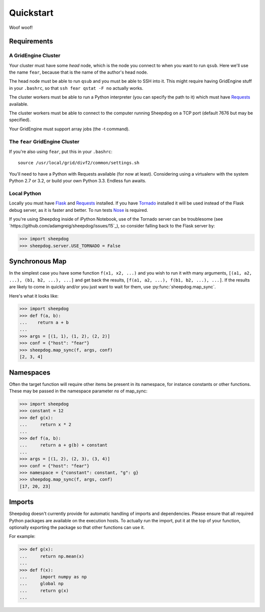 Quickstart
==========

Woof woof!

Requirements
------------

A GridEngine Cluster
^^^^^^^^^^^^^^^^^^^^

Your cluster must have some *head* node, which is the node you connect to
when you want to run ``qsub``. Here we'll use the name ``fear``, because that
is the name of the author's head node.

The head node must be able to run ``qsub`` and you must be able to SSH into
it. This might require having GridEngine stuff in your ``.bashrc``, so that
``ssh fear qstat -F no`` actually works.

The cluster workers must be able to run a Python interpreter (you can specify
the path to it) which must have `Requests <python-requests.org>`_ available.

The cluster workers must be able to connect to the computer running Sheepdog on
a TCP port (default 7676 but may be specified).

Your GridEngine must support array jobs (the -t command).

The ``fear`` GridEngine Cluster
^^^^^^^^^^^^^^^^^^^^^^^^^^^^^^^

If you're also using ``fear``, put this in your ``.bashrc``::

    source /usr/local/grid/divf2/common/settings.sh

You'll need to have a Python with Requests available (for now at least).
Considering using a virtualenv with the system Python 2.7 or 3.2, or build
your own Python 3.3. Endless fun awaits.

Local Python
^^^^^^^^^^^^

Locally you must have  `Flask <http://flask.pocoo.org/>`_ and
`Requests <python-requests.org>`_ installed. If you have
`Tornado <http://www.tornadoweb.org/>`_ installed it will be used instead of
the Flask debug server, as it is faster and better. To run tests
`Nose <https://nose.readthedocs.org>`_ is required.

If you're using Sheepdog inside of iPython Notebook, use of the Tornado server
can be troublesome (see `https://github.com/adamgreig/sheepdog/issues/15`_),
so consider falling back to the Flask server by:

.. code-block:: python

    >>> import sheepdog
    >>> sheepdog.server.USE_TORNADO = False

Synchronous Map
---------------

In the simplest case you have some function ``f(x1, x2, ...)`` and you wish to
run it with many arguments, ``[(a1, a2, ...), (b1, b2, ...), ...]`` and get
back the results, ``[f(a1, a2, ...), f(b1, b2, ...), ...]``. If the results are
likely to come in quickly and/or you just want to wait for them, use
:py:func:`sheepdog.map_sync`.

Here's what it looks like:

.. code-block:: python

    >>> import sheepdog
    >>> def f(a, b):
    ...    return a + b
    ...
    >>> args = [(1, 1), (1, 2), (2, 2)]
    >>> conf = {"host": "fear"}
    >>> sheepdog.map_sync(f, args, conf)
    [2, 3, 4]

Namespaces
----------

Often the target function will require other items be present in its namespace,
for instance constants or other functions. These may be passed in the namespace
parameter `ns` of map_sync:

.. code-block:: python

    >>> import sheepdog
    >>> constant = 12
    >>> def g(x):
    ...     return x * 2
    ...
    >>> def f(a, b):
    ...     return a + g(b) + constant
    ...
    >>> args = [(1, 2), (2, 3), (3, 4)]
    >>> conf = {"host": "fear"}
    >>> namespace = {"constant": constant, "g": g}
    >>> sheepdog.map_sync(f, args, conf)
    [17, 20, 23] 

Imports
-------

Sheepdog doesn't currently provide for automatic handling of imports and
dependencies. Please ensure that all required Python packages are available on
the execution hosts. To actually run the import, put it at the top of your
function, optionally exporting the package so that other functions can use it.

For example:

.. code-block:: python

    >>> def g(x):
    ...     return np.mean(x)
    ...
    >>> def f(x):
    ...     import numpy as np
    ...     global np
    ...     return g(x)
    ...
